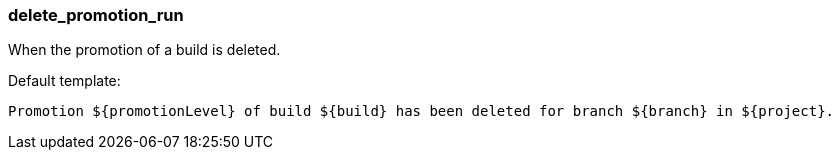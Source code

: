 [[event-delete_promotion_run]]
=== delete_promotion_run

When the promotion of a build is deleted.

Default template:

[source]
----
Promotion ${promotionLevel} of build ${build} has been deleted for branch ${branch} in ${project}.
----

